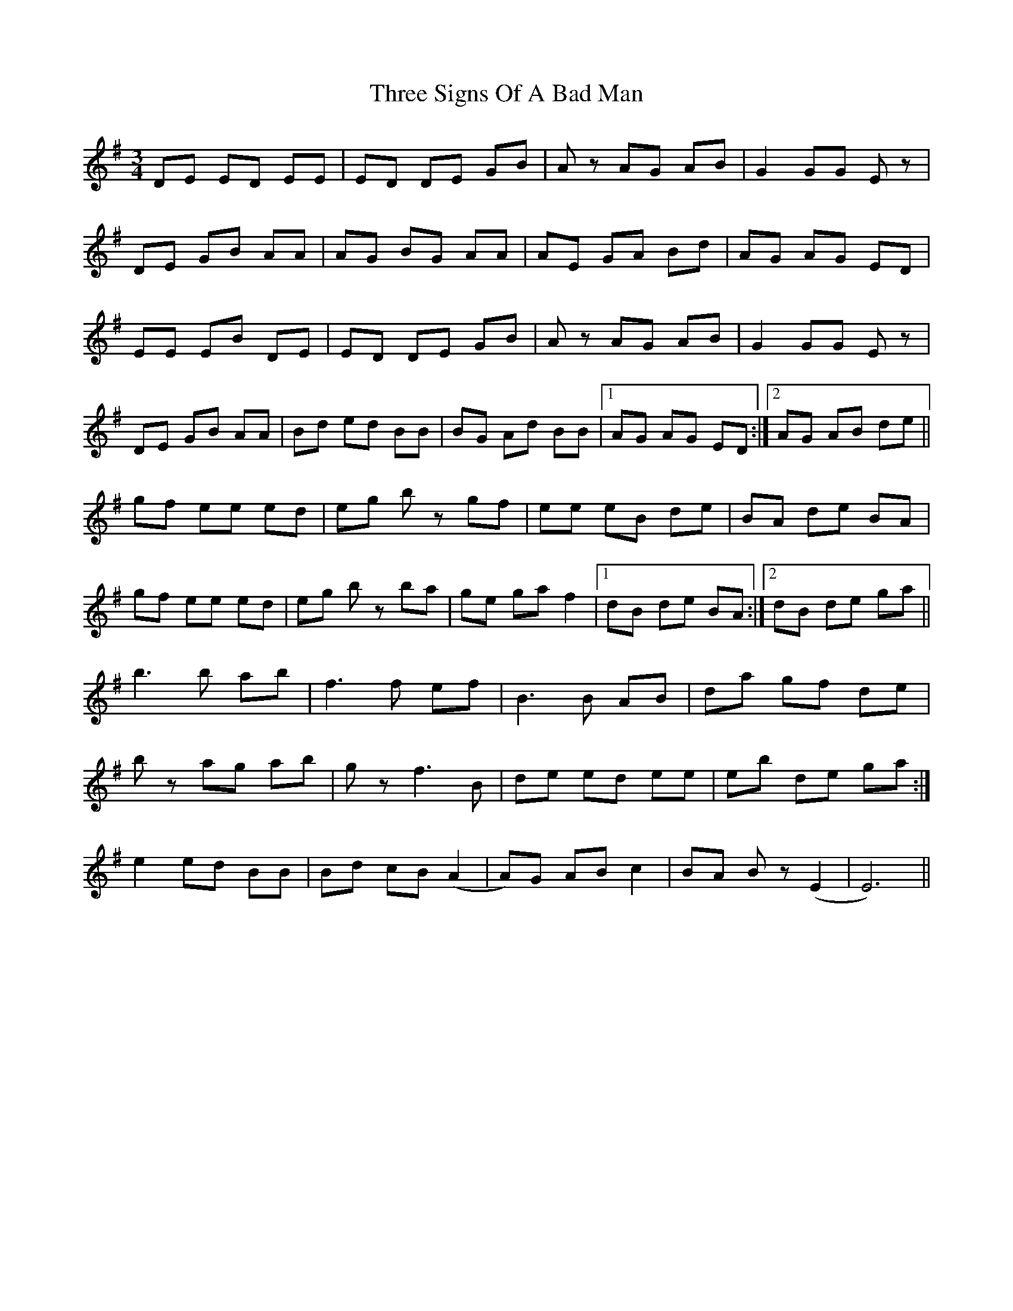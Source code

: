 X: 40023
T: Three Signs Of A Bad Man
R: waltz
M: 3/4
K: Eminor
DE ED EE|ED DE GB|Az AG AB|G2 GG Ez|
DE GB AA|AG BG AA|AE GA Bd|AG AG ED|
EE EB DE|ED DE GB|Az AG AB|G2 GG Ez|
DE GB AA|Bd ed BB|BG Ad BB|1 AG AG ED:|2 AG AB de||
gf ee ed|eg bz gf|ee eB de|BA de BA|
gf ee ed|eg bz ba|ge ga f2|1 dB de BA:|2 dB de ga||
b3 b ab|f3 f ef|B3 B AB|da gf de|
bz ag ab|gz f3 B|de ed ee|eb de ga:|
e2 ed BB|Bd cB (A2|A)G AB c2|BA Bz (E2|E6)||

